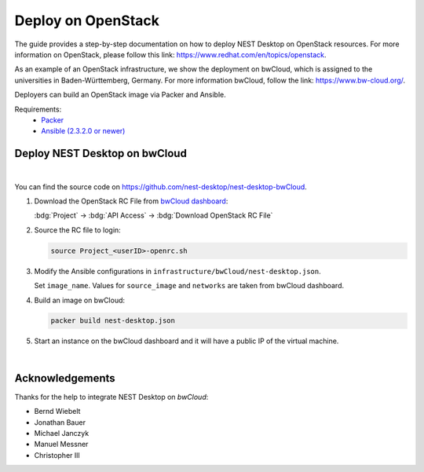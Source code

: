 Deploy on OpenStack
===================


.. image:: /_static/img/logo/openstack-logo.svg
   :align: right
   :alt: OpenStack
   :width: 240px

The guide provides a step-by-step documentation on how to deploy NEST Desktop on OpenStack resources. For more
information on OpenStack, please follow this link: https://www.redhat.com/en/topics/openstack.

As an example of an OpenStack infrastructure, we show the deployment on bwCloud, which is assigned to the universities
in Baden-Württemberg, Germany. For more information bwCloud, follow the link:  https://www.bw-cloud.org/.

Deployers can build an OpenStack image via Packer and Ansible.

Requirements:
  - `Packer <https://www.packer.io/downloads.html>`__
  - `Ansible (2.3.2.0 or newer) <https://releases.ansible.com/ansible/>`__


Deploy NEST Desktop on bwCloud
------------------------------

.. image:: /_static/img/logo/bwcloud-logo.svg
   :alt: OpenStack
   :width: 240px

|

You can find the source code on https://github.com/nest-desktop/nest-desktop-bwCloud.

#. Download the OpenStack RC File from
   `bwCloud dashboard <https://portal.bw-cloud.org/project/api_access/>`__:

   :bdg:`Project` -> :bdg:`API Access` -> :bdg:`Download OpenStack RC File`

#. Source the RC file to login:

   .. code-block:: bash

      source Project_<userID>-openrc.sh

#. Modify the Ansible configurations in ``infrastructure/bwCloud/nest-desktop.json``.

   Set ``image_name``. Values for ``source_image`` and ``networks`` are taken from bwCloud dashboard.

#. Build an image on bwCloud:

   .. code-block:: bash

      packer build nest-desktop.json

#. Start an instance on the bwCloud dashboard and it will have a public IP of the virtual machine.

|

Acknowledgements
----------------

Thanks for the help to integrate NEST Desktop on *bwCloud*:

- Bernd Wiebelt
- Jonathan Bauer
- Michael Janczyk
- Manuel Messner
- Christopher Ill
